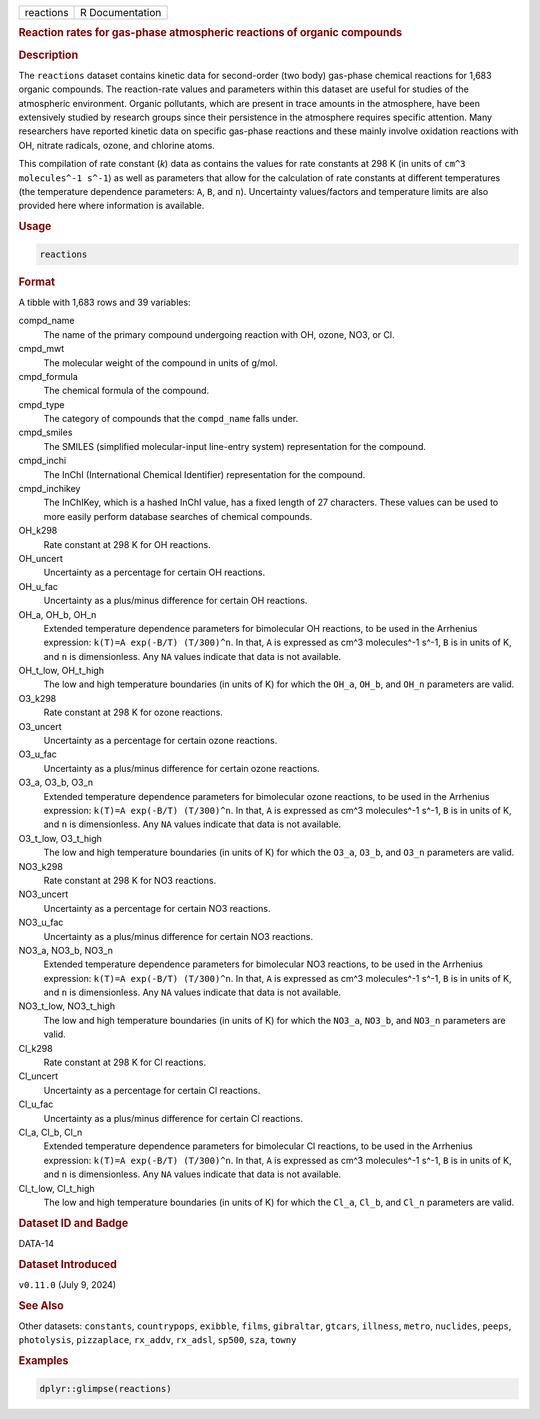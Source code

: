 .. container::

   .. container::

      ========= ===============
      reactions R Documentation
      ========= ===============

      .. rubric:: Reaction rates for gas-phase atmospheric reactions of
         organic compounds
         :name: reaction-rates-for-gas-phase-atmospheric-reactions-of-organic-compounds

      .. rubric:: Description
         :name: description

      The ``reactions`` dataset contains kinetic data for second-order
      (two body) gas-phase chemical reactions for 1,683 organic
      compounds. The reaction-rate values and parameters within this
      dataset are useful for studies of the atmospheric environment.
      Organic pollutants, which are present in trace amounts in the
      atmosphere, have been extensively studied by research groups since
      their persistence in the atmosphere requires specific attention.
      Many researchers have reported kinetic data on specific gas-phase
      reactions and these mainly involve oxidation reactions with OH,
      nitrate radicals, ozone, and chlorine atoms.

      This compilation of rate constant (*k*) data as contains the
      values for rate constants at 298 K (in units of
      ``⁠cm^3 molecules^-1 s^-1⁠``) as well as parameters that allow for
      the calculation of rate constants at different temperatures (the
      temperature dependence parameters: ``A``, ``B``, and ``n``).
      Uncertainty values/factors and temperature limits are also
      provided here where information is available.

      .. rubric:: Usage
         :name: usage

      .. code:: R

         reactions

      .. rubric:: Format
         :name: format

      A tibble with 1,683 rows and 39 variables:

      compd_name
         The name of the primary compound undergoing reaction with OH,
         ozone, NO3, or Cl.

      cmpd_mwt
         The molecular weight of the compound in units of g/mol.

      cmpd_formula
         The chemical formula of the compound.

      cmpd_type
         The category of compounds that the ``compd_name`` falls under.

      cmpd_smiles
         The SMILES (simplified molecular-input line-entry system)
         representation for the compound.

      cmpd_inchi
         The InChI (International Chemical Identifier) representation
         for the compound.

      cmpd_inchikey
         The InChIKey, which is a hashed InChI value, has a fixed length
         of 27 characters. These values can be used to more easily
         perform database searches of chemical compounds.

      OH_k298
         Rate constant at 298 K for OH reactions.

      OH_uncert
         Uncertainty as a percentage for certain OH reactions.

      OH_u_fac
         Uncertainty as a plus/minus difference for certain OH
         reactions.

      OH_a, OH_b, OH_n
         Extended temperature dependence parameters for bimolecular OH
         reactions, to be used in the Arrhenius expression:
         ``⁠k(T)=A exp(-B/T) (T/300)^n⁠``. In that, ``A`` is expressed as
         cm^3 molecules^-1 s^-1, ``B`` is in units of K, and ``n`` is
         dimensionless. Any ``NA`` values indicate that data is not
         available.

      OH_t_low, OH_t_high
         The low and high temperature boundaries (in units of K) for
         which the ``OH_a``, ``OH_b``, and ``OH_n`` parameters are
         valid.

      O3_k298
         Rate constant at 298 K for ozone reactions.

      O3_uncert
         Uncertainty as a percentage for certain ozone reactions.

      O3_u_fac
         Uncertainty as a plus/minus difference for certain ozone
         reactions.

      O3_a, O3_b, O3_n
         Extended temperature dependence parameters for bimolecular
         ozone reactions, to be used in the Arrhenius expression:
         ``⁠k(T)=A exp(-B/T) (T/300)^n⁠``. In that, ``A`` is expressed as
         cm^3 molecules^-1 s^-1, ``B`` is in units of K, and ``n`` is
         dimensionless. Any ``NA`` values indicate that data is not
         available.

      O3_t_low, O3_t_high
         The low and high temperature boundaries (in units of K) for
         which the ``O3_a``, ``O3_b``, and ``O3_n`` parameters are
         valid.

      NO3_k298
         Rate constant at 298 K for NO3 reactions.

      NO3_uncert
         Uncertainty as a percentage for certain NO3 reactions.

      NO3_u_fac
         Uncertainty as a plus/minus difference for certain NO3
         reactions.

      NO3_a, NO3_b, NO3_n
         Extended temperature dependence parameters for bimolecular NO3
         reactions, to be used in the Arrhenius expression:
         ``⁠k(T)=A exp(-B/T) (T/300)^n⁠``. In that, ``A`` is expressed as
         cm^3 molecules^-1 s^-1, ``B`` is in units of K, and ``n`` is
         dimensionless. Any ``NA`` values indicate that data is not
         available.

      NO3_t_low, NO3_t_high
         The low and high temperature boundaries (in units of K) for
         which the ``NO3_a``, ``NO3_b``, and ``NO3_n`` parameters are
         valid.

      Cl_k298
         Rate constant at 298 K for Cl reactions.

      Cl_uncert
         Uncertainty as a percentage for certain Cl reactions.

      Cl_u_fac
         Uncertainty as a plus/minus difference for certain Cl
         reactions.

      Cl_a, Cl_b, Cl_n
         Extended temperature dependence parameters for bimolecular Cl
         reactions, to be used in the Arrhenius expression:
         ``⁠k(T)=A exp(-B/T) (T/300)^n⁠``. In that, ``A`` is expressed as
         cm^3 molecules^-1 s^-1, ``B`` is in units of K, and ``n`` is
         dimensionless. Any ``NA`` values indicate that data is not
         available.

      Cl_t_low, Cl_t_high
         The low and high temperature boundaries (in units of K) for
         which the ``Cl_a``, ``Cl_b``, and ``Cl_n`` parameters are
         valid.

      .. rubric:: Dataset ID and Badge
         :name: dataset-id-and-badge

      DATA-14

      .. container::

         |This image of that of a dataset badge.|

      .. rubric:: Dataset Introduced
         :name: dataset-introduced

      ``v0.11.0`` (July 9, 2024)

      .. rubric:: See Also
         :name: see-also

      Other datasets: ``constants``, ``countrypops``, ``exibble``,
      ``films``, ``gibraltar``, ``gtcars``, ``illness``, ``metro``,
      ``nuclides``, ``peeps``, ``photolysis``, ``pizzaplace``,
      ``rx_addv``, ``rx_adsl``, ``sp500``, ``sza``, ``towny``

      .. rubric:: Examples
         :name: examples

      .. code:: R

         dplyr::glimpse(reactions)

.. |This image of that of a dataset badge.| image:: https://raw.githubusercontent.com/rstudio/gt/master/images/dataset_reactions.png
